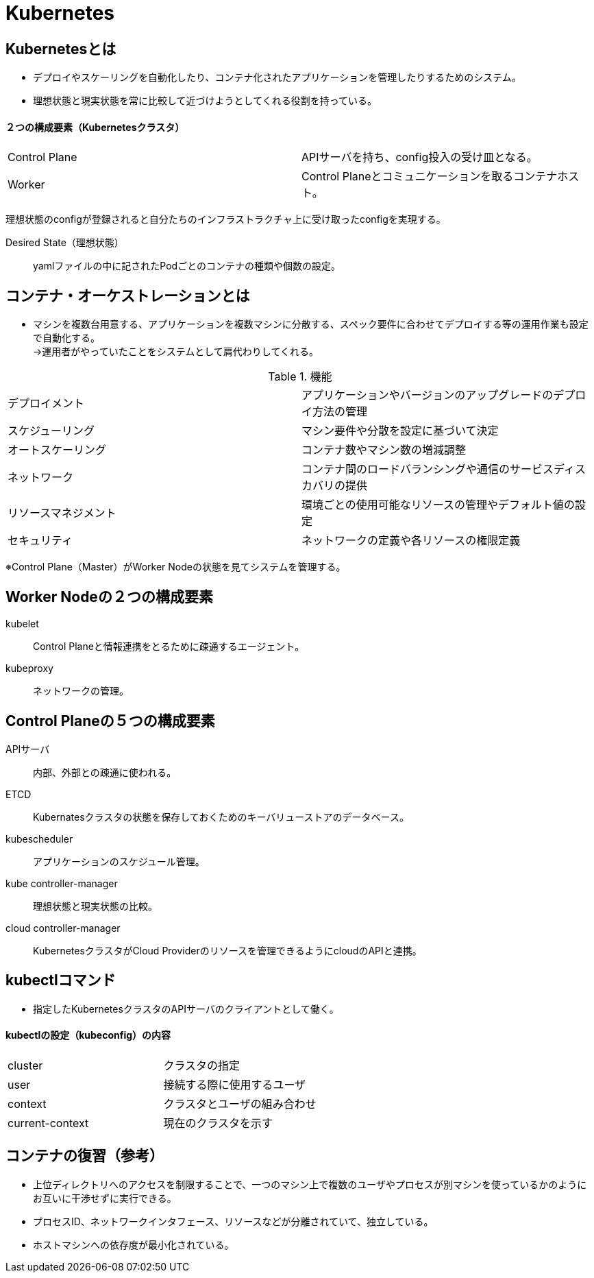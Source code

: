 = Kubernetes

== Kubernetesとは
* デプロイやスケーリングを自動化したり、コンテナ化されたアプリケーションを管理したりするためのシステム。
* 理想状態と現実状態を常に比較して近づけようとしてくれる役割を持っている。

==== ２つの構成要素（Kubernetesクラスタ）
|=======================
|Control Plane　|APIサーバを持ち、config投入の受け皿となる。
|Worker　|Control Planeとコミュニケーションを取るコンテナホスト。
|=======================
理想状態のconfigが登録されると自分たちのインフラストラクチャ上に受け取ったconfigを実現する。

Desired State（理想状態） :: yamlファイルの中に記されたPodごとのコンテナの種類や個数の設定。

== コンテナ・オーケストレーションとは
* マシンを複数台用意する、アプリケーションを複数マシンに分散する、スペック要件に合わせてデプロイする等の運用作業も設定で自動化する。 +
→運用者がやっていたことをシステムとして肩代わりしてくれる。

.機能
|=======================
|デプロイメント　|アプリケーションやバージョンのアップグレードのデプロイ方法の管理
|スケジューリング　|マシン要件や分散を設定に基づいて決定
|オートスケーリング　|コンテナ数やマシン数の増減調整
|ネットワーク　|コンテナ間のロードバランシングや通信のサービスディスカバリの提供
|リソースマネジメント　|環境ごとの使用可能なリソースの管理やデフォルト値の設定
|セキュリティ　|ネットワークの定義や各リソースの権限定義
|=======================
※Control Plane（Master）がWorker Nodeの状態を見てシステムを管理する。

== Worker Nodeの２つの構成要素
    kubelet :: Control Planeと情報連携をとるために疎通するエージェント。
    kubeproxy :: ネットワークの管理。

== Control Planeの５つの構成要素
    APIサーバ :: 内部、外部との疎通に使われる。
    ETCD :: Kubernatesクラスタの状態を保存しておくためのキーバリューストアのデータベース。
    kubescheduler :: アプリケーションのスケジュール管理。
    kube controller-manager :: 理想状態と現実状態の比較。
    cloud controller-manager :: KubernetesクラスタがCloud Providerのリソースを管理できるようにcloudのAPIと連携。

== kubectlコマンド
* 指定したKubernetesクラスタのAPIサーバのクライアントとして働く。

==== kubectlの設定（kubeconfig）の内容
|=======================
|cluster　|クラスタの指定
|user　|接続する際に使用するユーザ
|context　|クラスタとユーザの組み合わせ
|current-context　|現在のクラスタを示す
|=======================

== コンテナの復習（参考）
* 上位ディレクトリへのアクセスを制限することで、一つのマシン上で複数のユーザやプロセスが別マシンを使っているかのようにお互いに干渉せずに実行できる。
* プロセスID、ネットワークインタフェース、リソースなどが分離されていて、独立している。
* ホストマシンへの依存度が最小化されている。
